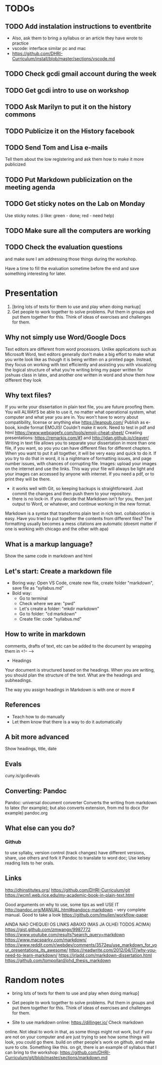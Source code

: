 * TODOs
** TODO Add instalation instructions to eventbrite
 - Also, ask them to bring a syllabus or an article they have wrote to practice
 - vscode: interface similar pc and mac
 - https://github.com/DHRI-Curriculum/install/blob/master/sections/vscode.md
** TODO Check gcdi gmail account during the week
** TODO Get gcdi intro to use on workshop
** TODO Ask Marilyn to put it on the history commons
** TODO Publicize it on the History facebook
** TODO Send Tom and Lisa e-mails
Tell them about the low registering and ask them how to make it more
publicized
** TODO Put Markdown publicization on the meeting agenda
** TODO Get sticky notes on the Lab on Monday
     Use sticky notes. (i like: green - done; red - need help)
** TODO Make sure all the computers are working
** TODO Check the evaluation questions
and make sure I am addressing those things during the workshop.

Have a time to fill the evaluation sometime before the end and save
something interesting for later.
* Presentation
1. [bring lots of texts for them to use and play when doing markup]
2. Get people to work together to solve problems. Put them in groups
   and put them together for this. Think of ideas of exercises and
   challenges for them.

** Why not simply use Word/Google Docs
Text editors are different from word processors. Unlike applications
such as Microsoft Word, text editors generally don't make a big effort
to make what you write look like as though it is being written on a
printed page. Instead, they focus on working with text
efficiently and assisting you with visualizing the logical structure
of what you're writing
bring my paper written for joshuas class in latex, and another one
written in word and show them how different they look

** Why text files?
    If you write your dissertation in plain text file, you are future
    proofing them. You will ALWAYS be able to use it, no matter what
    operational system, what computer and what year you are in. You
    won't have to worry about compatibility, license or anything else
    https://leanpub.com/ Publish as e-book, kindle format EMOJIS!
    Couldn't make it work. Need to test in pdf and html
    https://www.webpagefx.com/tools/emoji-cheat-sheet/ Creating
    presentations: https://remarkjs.com/#1 and
    http://jdan.github.io/cleaver/ Writing in text file allows you to
    separate your dissertation in more than one file, if you want, so
    you you can have different files for different chapters. When you
    want to put it all together, it will be very easy and quick to do
    it. If you try to do that in word, it is a nightmare of formatting
    issues, and page number issues, with chances of corrupting file.
    Images: upload your images on the internet and use the links. This
    way your file will always be light and your images can accessed by
    anyone with internet. If you need a pdf, or to print they will be
    there.
    * it works well with Git, so keeping backups is
      straightforward. Just commit the changes and then push them to
      your repository.
    * there is no lock-in. If you decide that Markdown isn't for you,
      then just output to Word, or whatever, and continue working in
      the new format.
    Markdown is a syntax that transforms plain text in rich text.
    collaboration is easy. Have you tried to put together the contents
    from different files? The formatting usually becomes a mess
    citations are automatic (doesnt matter if one is working with
    chicago and the other with apa)
** What is a markup language?
    Show the same code in markdown and html

** Let's start: Create a markdown file
- Boring way: Open VS Code, create new file, create folder "markdown",
  save file as "syllabus.md"
- Bold way:
  - Go to terminal
  - Check where we are: "pwd"
  - Let's create a folder: "mkdir markdown"
  - Go to folder: "cd markdown"
  - Create file: code "syllabus.md"
** How to write in markdown
    comments, drafts of text, etc can be added to the document by
    wrapping them in <!-- -->
- Headings
Your document is structured based on the headings. When you are
writing, you should plan the structure of the text. What are the
headings and subheadings. 

The way you assign headings in Markdown is with one or more #

** References
 - Teach how to do manually
 - Let them know that there is a way to do it automatically
** A bit more advanced
Show headings, title, date
** Evals
cuny.is/gcdievals
** Converting: Pandoc
    Pandoc: universal document converter Converts the writing from
    markdown to latex (for example); but also converts extension, from
    md to docx (for example) pandoc.org
** What else can you do?
*** Github
to use syllaby, version control (track changes) have different
versions, share, use others and fork it Pandoc to translate to word
doc; Use kelsey reading lists to her orals.

** Links
    http://dhinstitutes.org/ https://github.com/DHRI-Curriculum/git
    https://wcm1.web.rice.edu/my-academic-book-in-plain-text.html

    Good arguments on why to use, some tips as well USE IT
    http://pandoc.org/MANUAL.html#pandocs-markdown - very complete
    manual. Good to take a look
    https://github.com/lmullen/workflow-paper



AINDA NAO CHEQUEI OS LINKS ABAIXO (MAS JA OLHEI TODOS ACIMA)
https://gist.github.com/zmwangx/9987772
https://www.youtube.com/results?search_query=markdown
https://www.macsparky.com/markdown/
https://www.reddit.com/r/webdev/comments/3572eu/use_markdown_for_your_presentations_its_awesome/
https://readwrite.com/2012/04/17/why-you-need-to-learn-markdown/
https://jrladd.com/markdown-dissertation.html
https://github.com/tompollard/phd_thesis_markdown

* Random notes
 - bring lots of texts for them to use and play when doing markup]
 - Get people to work together to solve problems. Put them in groups
   and put them together for this. Think of ideas of exercises and
   challenges for them.

 - Site to use markdown online: https://dillinger.io/ Check markdown
online. Not ideal to work in that, as some things might not work, but
if you are not on your computer and are just trying to see how some
things will look, you could go there.  build on other people's work on
github, and make sure to cite. Something like this.  on git, there is
an example of syllabus that I can bring to the workshop:
https://github.com/DHRI-Curriculum/git/blob/master/sections/markdown.md
